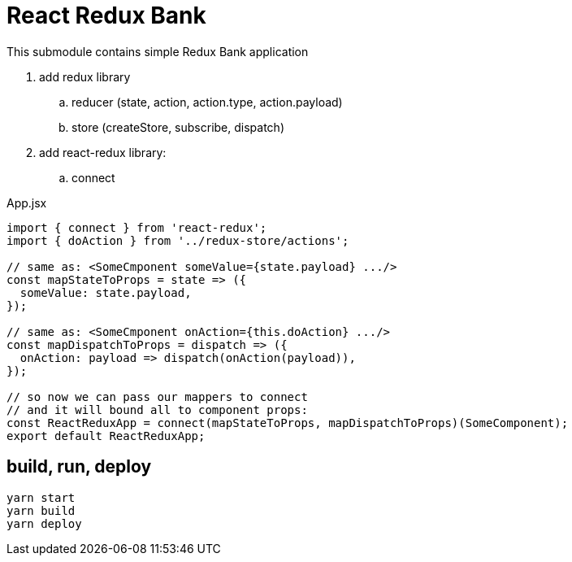 = React Redux Bank

This submodule contains simple Redux Bank application

. add redux library
.. reducer (state, action, action.type, action.payload)
.. store (createStore, subscribe, dispatch)
. add react-redux library:
.. connect

.App.jsx
[source,jacascript]
----
import { connect } from 'react-redux';
import { doAction } from '../redux-store/actions';

// same as: <SomeCmponent someValue={state.payload} .../>
const mapStateToProps = state => ({
  someValue: state.payload,
});

// same as: <SomeCmponent onAction={this.doAction} .../>
const mapDispatchToProps = dispatch => ({
  onAction: payload => dispatch(onAction(payload)),
});

// so now we can pass our mappers to connect
// and it will bound all to component props:
const ReactReduxApp = connect(mapStateToProps, mapDispatchToProps)(SomeComponent);
export default ReactReduxApp;
----

== build, run, deploy

[source,bash]
yarn start
yarn build
yarn deploy
